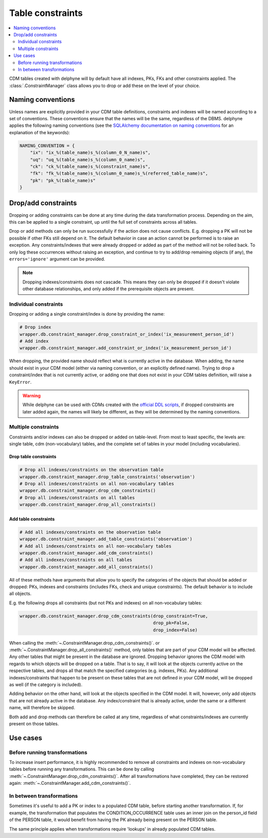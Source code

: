Table constraints
=================

.. contents::
    :local:
    :backlinks: none
    :depth: 2

CDM tables created with delphyne will by default have all indexes, PKs, FKs and other constraints applied.
The :class:`.ConstraintManager` class allows you to drop or add these on the level of your choice.

Naming conventions
------------------

Unless names are explicitly provided in your CDM table definitions, constraints and indexes will be named according to
a set of conventions. These conventions ensure that the names will be the same, regardless of the DBMS.
delphyne applies the following naming conventions
(see the `SQLAlchemy documentation on naming conventions
<https://docs.sqlalchemy.org/en/14/core/constraints.html#configuring-a-naming-convention-for-a-metadata-collection>`_
for an explanation of the keywords):

.. code-block:: python

    NAMING_CONVENTION = {
        "ix": "ix_%(table_name)s_%(column_0_N_name)s",
        "uq": "uq_%(table_name)s_%(column_0_name)s",
        "ck": "ck_%(table_name)s_%(constraint_name)s",
        "fk": "fk_%(table_name)s_%(column_0_name)s_%(referred_table_name)s",
        "pk": "pk_%(table_name)s"
    }


Drop/add constraints
--------------------
Dropping or adding constraints can be done at any time during the data transformation process.
Depending on the aim, this can be applied to a single constraint, up until the full set of
constraints across all tables.

Drop or add methods can only be run successfully if the action does not cause conflicts.
E.g. dropping a PK will not be possible if other FKs still depend on it. The default behavior in case an action
cannot be performed is to raise an exception.
Any constraints/indexes that were already dropped or added as part of the method will not be rolled back.
To only log these occurrences without raising an exception, and continue to try to add/drop remaining
objects (if any), the ``errors='ignore'`` argument can be provided.

.. note::
   Dropping indexes/constraints does not cascade. This means they can only be dropped if it doesn't violate other
   database relationships, and only added if the prerequisite objects are present.

Individual constraints
^^^^^^^^^^^^^^^^^^^^^^

Dropping or adding a single constraint/index is done by providing the name:

.. code-block:: python

    # Drop index
    wrapper.db.constraint_manager.drop_constraint_or_index('ix_measurement_person_id')
    # Add index
    wrapper.db.constraint_manager.add_constraint_or_index('ix_measurement_person_id')

When dropping, the provided name should reflect what is currently active in the database. When adding, the name should
exist in your CDM model (either via naming convention, or an explicitly defined name). Trying to drop a
constraint/index that is not currently active, or adding one that does not exist in your CDM tables
definition, will raise a ``KeyError``.

.. warning::
   While delphyne can be used with CDMs created with the
   `official DDL scripts <https://github.com/OHDSI/CommonDataModel/>`_, if dropped constraints are later added again,
   the names will likely be different, as they will be determined by the naming conventions.

Multiple constraints
^^^^^^^^^^^^^^^^^^^^

Constraints and/or indexes can also be dropped or added on table-level. From most to least specific, the levels are:
single table, cdm (non-vocabulary) tables, and the complete set of tables in your model (including vocabularies).

Drop table constraints
""""""""""""""""""""""

.. code-block:: python

    # Drop all indexes/constraints on the observation table
    wrapper.db.constraint_manager.drop_table_constraints('observation')
    # Drop all indexes/constraints on all non-vocabulary tables
    wrapper.db.constraint_manager.drop_cdm_constraints()
    # Drop all indexes/constraints on all tables
    wrapper.db.constraint_manager.drop_all_constraints()

Add table constraints
"""""""""""""""""""""

.. code-block:: python

    # Add all indexes/constraints on the observation table
    wrapper.db.constraint_manager.add_table_constraints('observation')
    # Add all indexes/constraints on all non-vocabulary tables
    wrapper.db.constraint_manager.add_cdm_constraints()
    # Add all indexes/constraints on all tables
    wrapper.db.constraint_manager.add_all_constraints()

All of these methods have arguments that allow you to specify the categories of the objects that should be added
or dropped: PKs, indexes and constraints (includes FKs, check and unique constraints).
The default behavior is to include all objects.

E.g. the following drops all constraints (but not PKs and indexes) on all non-vocabulary tables:

.. code-block:: python

    wrapper.db.constraint_manager.drop_cdm_constraints(drop_constraint=True,
                                                       drop_pk=False,
                                                       drop_index=False)

When calling the :meth:`~.ConstraintManager.drop_cdm_constraints()`. or :meth:`~.ConstraintManager.drop_all_constraints()`
method, only tables that are part of your CDM model will be affected. Any other tables that might be present in the
database are ignored. Dropping behavior ignores the CDM model with regards to which objects will be dropped on a table.
That is to say, it will look at the objects currently active on the respective tables, and drops all that match the
specified categories (e.g. indexes, PKs). Any additional indexes/constraints that happen to be present on these tables
that are not defined in your CDM model, will be dropped as well (if the category is included).

Adding behavior on the other hand, will look at the objects specified in the CDM model.
It will, however, only add objects that are not already active in the database.
Any index/constraint that is already active, under the same or a different name, will therefore be skipped.

Both add and drop methods can therefore be called at any time, regardless of what constraints/indexes are currently
present on those tables.

Use cases
---------

Before running transformations
^^^^^^^^^^^^^^^^^^^^^^^^^^^^^^

To increase insert performance, it is highly recommended to remove all constraints and indexes on non-vocabulary tables
before running any transformations.
This can be done by calling :meth:`~.ConstraintManager.drop_cdm_constraints()`.
After all transformations have completed, they can be restored again: :meth:`~.ConstraintManager.add_cdm_constraints()`.

In between transformations
^^^^^^^^^^^^^^^^^^^^^^^^^^

Sometimes it's useful to add a PK or index to a populated CDM table, before starting another transformation.
If, for example, the transformation that populates the CONDITION_OCCURRENCE table uses an inner join on the person_id
field of the PERSON table, it would benefit from having the PK already being present on the PERSON table.

The same principle applies when transformations require 'lookups' in already populated CDM tables.
